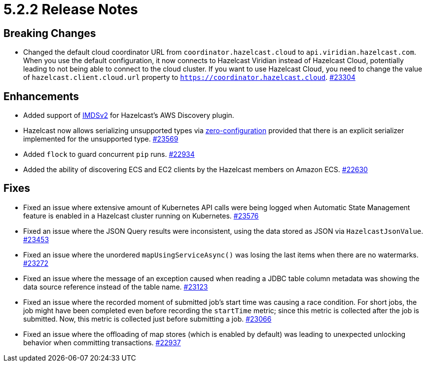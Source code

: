 = 5.2.2 Release Notes

== Breaking Changes

* Changed the default cloud coordinator URL from `coordinator.hazelcast.cloud` to `api.viridian.hazelcast.com`.
When you use the default configuration, it now connects to Hazelcast Viridian instead of Hazelcast Cloud, potentially leading to not being able to connect to the cloud cluster.
If you want to use Hazelcast Cloud, you need to change the value of `hazelcast.client.cloud.url` property to `https://coordinator.hazelcast.cloud`.
https://github.com/hazelcast/hazelcast/pull/23304[#23304]

== Enhancements

* Added support of link:https://aws.amazon.com/about-aws/whats-new/2022/10/amazon-machine-images-support-instance-metadata-service-version-2-default/#:~:text=Posted%20On%3A%20Oct%203%2C%202022,depth%20against%20unauthorized%20metadata%20access.[IMDSv2^] for Hazelcast's AWS Discovery plugin.
* Hazelcast now allows serializing unsupported types via xref:serialization:compact-serialization.adoc#using-compact-serialization-with-zero-configuration[zero-configuration]
provided that there is an explicit serializer implemented for the unsupported type.
https://github.com/hazelcast/hazelcast/pull/23569[#23569]
* Added `flock` to guard concurrent `pip` runs.
https://github.com/hazelcast/hazelcast/pull/22934[#22934]
* Added the ability of discovering ECS and EC2 clients by the Hazelcast members on Amazon ECS.
https://github.com/hazelcast/hazelcast/pull/22630[#22630]

== Fixes

* Fixed an issue where extensive amount of Kubernetes API calls were being logged when Automatic State Management feature is enabled in a Hazelcast cluster running on Kubernetes.
https://github.com/hazelcast/hazelcast/pull/23576[#23576]
* Fixed an issue where the JSON Query results were inconsistent, using the data stored as JSON via `HazelcastJsonValue`.
https://github.com/hazelcast/hazelcast/pull/23453[#23453]
* Fixed an issue where the unordered `mapUsingServiceAsync()` was losing the last items when there are no watermarks.
https://github.com/hazelcast/hazelcast/pull/23272[#23272]
* Fixed an issue where the message of an exception caused when reading a JDBC table column metadata was showing the data source reference instead of the table name.
https://github.com/hazelcast/hazelcast/pull/23123[#23123]
* Fixed an issue where the recorded moment of submitted job's start time was causing a race condition.
For short jobs, the job might have been completed even before recording the `startTime` metric; since this metric is collected after the job is submitted.
Now, this metric is collected just before submitting a job.
https://github.com/hazelcast/hazelcast/pull/23066[#23066]
* Fixed an issue where the offloading of map stores (which is enabled by default) was leading to unexpected unlocking behavior when committing transactions.
https://github.com/hazelcast/hazelcast/issues/22937[#22937]
